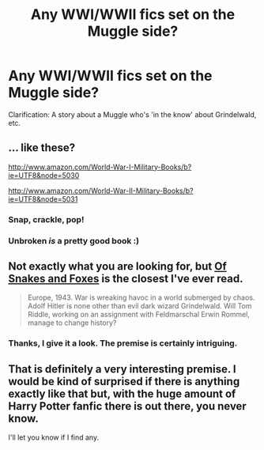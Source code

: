 #+TITLE: Any WWI/WWII fics set on the Muggle side?

* Any WWI/WWII fics set on the Muggle side?
:PROPERTIES:
:Score: 10
:DateUnix: 1428849750.0
:DateShort: 2015-Apr-12
:FlairText: Request
:END:
Clarification: A story about a Muggle who's 'in the know' about Grindelwald, etc.


** ... like these?

[[http://www.amazon.com/World-War-I-Military-Books/b?ie=UTF8&node=5030]]

[[http://www.amazon.com/World-War-II-Military-Books/b?ie=UTF8&node=5031]]
:PROPERTIES:
:Author: Gworn
:Score: 8
:DateUnix: 1428857277.0
:DateShort: 2015-Apr-12
:END:

*** Snap, crackle, pop!
:PROPERTIES:
:Author: snowywish
:Score: 2
:DateUnix: 1428858551.0
:DateShort: 2015-Apr-12
:END:


*** Unbroken /is/ a pretty good book :)
:PROPERTIES:
:Score: 1
:DateUnix: 1428859299.0
:DateShort: 2015-Apr-12
:END:


** Not exactly what you are looking for, but [[https://www.fanfiction.net/s/2948443/1/Of-Snakes-and-Foxes][Of Snakes and Foxes]] is the closest I've ever read.

#+begin_quote
  Europe, 1943. War is wreaking havoc in a world submerged by chaos. Adolf Hitler is none other than evil dark wizard Grindelwald. Will Tom Riddle, working on an assignment with Feldmarschal Erwin Rommel, manage to change history?
#+end_quote
:PROPERTIES:
:Author: canaki17
:Score: 3
:DateUnix: 1428968726.0
:DateShort: 2015-Apr-14
:END:

*** Thanks, I give it a look. The premise is certainly intriguing.
:PROPERTIES:
:Score: 2
:DateUnix: 1428969314.0
:DateShort: 2015-Apr-14
:END:


** That is definitely a very interesting premise. I would be kind of surprised if there is anything exactly like that but, with the huge amount of Harry Potter fanfic there is out there, you never know.

I'll let you know if I find any.
:PROPERTIES:
:Author: ForgotMyLastPasscode
:Score: 1
:DateUnix: 1428936636.0
:DateShort: 2015-Apr-13
:END:
